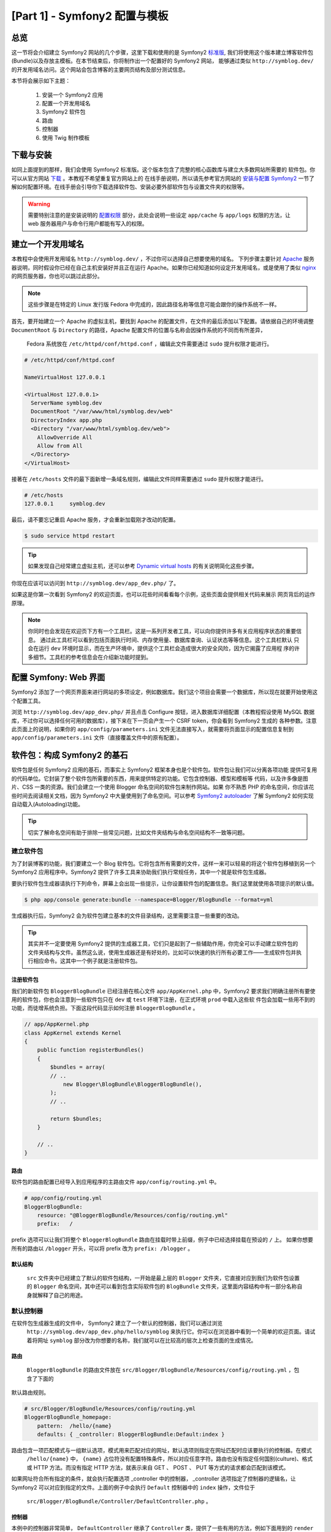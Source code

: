 [Part 1] - Symfony2 配置与模板
================================================

总览
--------

这一节将会介绍建立 Symfony2 网站的几个步骤，这里下载和使用的是 Symfony2
`标准版 <http://symfony.com/doc/current/glossary.html#term-distribution>`_,
我们将使用这个版本建立博客软件包(Bundle)以及存放主模板。在本节结束后，你将制作出一个配置好的 Symfony2 网站，
能够通过类似 ``http://symblog.dev/`` 的开发用域名访问。这个网站会包含博客的主要网页结构及部分测试信息。

本节将会展示如下主题：

    1. 安装一个 Symfony2 应用
    2. 配置一个开发用域名
    3. Symfony2 软件包
    4. 路由
    5. 控制器
    6. 使用 Twig 制作模板

下载与安装
------------------

如同上面提到的那样，我们会使用 Symfony2 标准版。这个版本包含了完整的核心函数库与建立大多数网站所需要的
软件包。你可以从官方网站 `下载 <http://symfony.com/download>`_ 。本教程不希望重复官方网站上的
在线手册说明，所以请先参考官方网站的 `安装与配置 Symfony2 <http://symfony.com/doc/current/book/installation.html>`_
一节了解如何配置环境。在线手册会引导你下载选择软件包、安装必要外部软件包与设置文件夹的权限等。

.. warning::

    需要特别注意的是安装说明的 `配置权限 <http://symfony.com/doc/current/book/installation.html#configuration-and-setup>`_
    部分，此处会说明一些设定 ``app/cache`` 与 ``app/logs`` 权限的方法，让 web 服务器用户与命令行用户都能有写入的权限。
    

建立一个开发用域名
-----------------------------

本教程中会使用开发用域名 ``http://symblog.dev/`` ，不过你可以选择自己想要使用的域名。
下列步骤主要针对 `Apache <http://httpd.apache.org/>`_ 服务器说明，同时假设你已经在自己主机安装好并且正在运行
Apache。如果你已经知道如何设定开发用域名，或是使用了类似 `nginx <http://nginx.net/>`_ 的网页服务器，你也可以跳过此部分。

.. note::

    这些步骤是在特定的 Linux 发行版 Fedora 中完成的，因此路径名称等信息可能会跟你的操作系统不一样。

首先，要开始建立一个 Apache 的虚拟主机，要找到 Apache 的配置文件，在文件的最后添加以下配置。请依据自己的环境调整
``DocumentRoot`` 与 ``Directory`` 的路径，Apache 配置文件的位置与名称会因操作系统的不同而有所差异，
 Fedora 系统放在 ``/etc/httpd/conf/httpd.conf`` ，编辑此文件需要通过 ``sudo`` 提升权限才能进行。

.. code-block:: text

    # /etc/httpd/conf/httpd.conf

    NameVirtualHost 127.0.0.1

    <VirtualHost 127.0.0.1>
      ServerName symblog.dev
      DocumentRoot "/var/www/html/symblog.dev/web"
      DirectoryIndex app.php
      <Directory "/var/www/html/symblog.dev/web">
        AllowOverride All
        Allow from All
      </Directory>
    </VirtualHost>

接著在 ``/etc/hosts`` 文件的最下面新增一条域名规则，编辑此文件同样需要通过 ``sudo`` 提升权限才能进行。

.. code-block:: text

    # /etc/hosts
    127.0.0.1     symblog.dev

最后，请不要忘记重启 Apache 服务，才会重新加载刚才改动的配置。

.. code-block:: bash

    $ sudo service httpd restart

.. tip::

    如果发现自己经常建立虚拟主机，还可以参考 `Dynamic virtual hosts <http://blog.dsyph3r.com/2010/11/apache-dynamic-virtual-hosts.html>`_
    的有关说明简化这些步骤。

你现在应该可以访问到 ``http://symblog.dev/app_dev.php/`` 了。

.. image:: /_static/images/part_1/welcome.jpg
    :align: center
    :alt: Symfony2 welcome page

如果这是你第一次看到 Symfony2 的欢迎页面，也可以花些时间看看每个示例，这些页面会提供相关代码来展示
网页背后的运作原理。

.. note::

    你同时也会发现在欢迎页下方有一个工具栏。这是一系列开发者工具，可以向你提供许多有关应用程序状态的重要信息。
    通过此工具栏可以看到包括页面执行时间、内存使用量、数据库查询、认证状态等等信息。这个工具栏默认
    只会在运行 ``dev`` 环境时显示，而在生产环境中，提供这个工具栏会造成很大的安全风险，因为它揭露了应用程
    序的许多细节。工具栏的参考信息会在介绍新功能时提到。

配置 Symfony: Web 界面
----------------------------------


Symfony2 添加了一个网页界面来进行网站的多项设定，例如数据库。我们这个项目会需要一个数据库，所以现在就要开始使用这个配置工具。

浏览 ``http://symblog.dev/app_dev.php/`` 并且点击 Configure 按钮，进入数据库详细配置（本教程假设使用 MySQL
数据库，不过你可以选择任何可用的数据库），接下来在下一页会产生一个 CSRF token，你会看到 Symfony2 生成的
各种参数。注意此页面上的说明，如果你的 ``app/config/parameters.ini`` 文件无法直接写入，就需要将页面显示的配置信息复制到 ``app/config/parameters.ini`` 文件（直接覆盖文件中的原有配置）。


软件包：构成 Symfony2 的基石
----------------------------------

软件包是任何 Symfony2 应用的基石，而事实上 Symfony2 框架本身也是个软件包。软件包让我们可以分离各项功能
提供可复用的代码单位。它封装了整个软件包所需要的东西，用来提供特定的功能。它包含控制器、模型和模板等
代码，以及许多像是图片、CSS 一类的资源。我们会建立一个使用 Blogger 命名空间的软件包来制作网站。如果
你不熟悉 PHP 的命名空间，你应该花些时间去阅读相关文档，因为 Symfony2 中大量使用到了命名空间。可以参考
`Symfony2 autoloader <http://symfony.com/doc/current/cookbook/tools/autoloader.html>`_
了解 Symfony2 如何实现自动载入(Autoloading)功能。

.. tip::

    切实了解命名空间有助于排除一些常见问题，比如文件夹结构与命名空间结构不一致等问题。


建立软件包
~~~~~~~~~~~~~~~~~~~

为了封装博客的功能，我们要建立一个 Blog 软件包。它将包含所有需要的文件，这样一来可以轻易的将这个软件包移植到另一个
Symfony2 应用程序中。Symfony2 提供了许多工具来协助我们执行常规任务，其中一个就是软件包生成器。

要执行软件包生成器请执行下列命令，屏幕上会出现一些提示，让你设置软件包的配置信息。我们这里就使用各项提示的默认值。

.. code-block:: bash

    $ php app/console generate:bundle --namespace=Blogger/BlogBundle --format=yml

生成器执行后，Symfony2 会为软件包建立基本的文件目录结构，这里需要注意一些重要的改动。

.. tip::

    其实并不一定要使用 Symfony2 提供的生成器工具，它们只是起到了一些辅助作用，你完全可以手动建立软件包的
    文件夹结构与文件。虽然这么说，使用生成器还是有好处的，比如可以快速的执行所有必要工作——生成软件包并执行相应命令。这其中一个例子就是注册软件包。

注册软件包
......................


我们的新软件包 ``BloggerBlogBundle`` 已经注册在核心文件 ``app/AppKernel.php`` 中，Symfony2 要求我们明确注册所有要使用的软件包，你也会注意到一些软件包只在 ``dev`` 或 ``test`` 环境下注册，在正式环境 ``prod`` 中载入这些软
件包会加载一些用不到的功能，而徒增系统负担。下面这段代码显示如何注册 ``BloggerBlogBundle`` 。

.. code-block:: php

    // app/AppKernel.php
    class AppKernel extends Kernel
    {
        public function registerBundles()
        {
            $bundles = array(
            // ..
                new Blogger\BlogBundle\BloggerBlogBundle(),
            );
            // ..

            return $bundles;
        }

        // ..
    }

路由
.......

软件包的路由配置已经导入到应用程序的主路由文件 ``app/config/routing.yml`` 中。

.. code-block:: yaml

    # app/config/routing.yml
    BloggerBlogBundle:
        resource: "@BloggerBlogBundle/Resources/config/routing.yml"
        prefix:   /

prefix 选项可以让我们将整个 ``BloggerBlogBundle`` 路由在挂载时带上前缀，例子中已经选择挂载在预设的 ``/`` 上。
如果你想要所有的路由以 ``/blogger`` 开头，可以将 prefix 改为 ``prefix: /blogger`` 。

默认结构
.................

 ``src`` 文件夹中已经建立了默认的软件包结构，一开始是最上层的 ``Blogger`` 文件夹，它直接对应到我们为软件包设置的
 ``Blogger`` 命名空间，其中还可以看到包含实际软件包的 ``BlogBundle`` 文件夹，这里面内容结构中有一部分名称自身就解释了自己的用途。

默认控制器
~~~~~~~~~~~~~~~~~~~~~~

在软件包生成器生成的文件中， Symfony2 建立了一个默认的控制器，我们可以通过浏览
 ``http://symblog.dev/app_dev.php/hello/symblog`` 来执行它。你可以在浏览器中看到一个简单的欢迎页面。请试着将网址 ``symblog`` 部分改为你想要的名称，我们就可以在比较高的层次上检查页面的生成情况。

路由
......

 ``BloggerBlogBundle`` 的路由文件放在 ``src/Blogger/BlogBundle/Resources/config/routing.yml`` ，包含了下面的
默认路由规则。

.. code-block:: yaml

    # src/Blogger/BlogBundle/Resources/config/routing.yml
    BloggerBlogBundle_homepage:
        pattern:  /hello/{name}
        defaults: { _controller: BloggerBlogBundle:Default:index }

路由包含一项匹配模式与一组默认选项，模式用来匹配对应的网址，默认选项则指定在网址匹配时应该要执行的控制器。在模式
 ``/hello/{name}`` 中， ``{name}`` 占位符没有配置特殊条件，所以对应任意字符。路由也没有指定任何国别(culture)、格式或 HTTP 方法。而没有指定 HTTP 方法，就表示来自 GET 、 POST 、 PUT 等方式的请求都会匹配到该模式。

如果网址符合所有指定的条件，就会执行配置选项 _controller 中的控制器， _controller 选项指定了控制器的逻辑名，让
Symfony2 可以对应到指定的文件。上面的例子中会执行 ``Default`` 控制器中的 ``index`` 操作，文件位于
 ``src/Blogger/BlogBundle/Controller/DefaultController.php`` 。

控制器
..............

本例中的控制器非常简单， ``DefaultController`` 继承了 ``Controller`` 类，提供了一些有用的方法，例如下面用到的
``render`` 方法。由于我们的路由定义了一个占位符 ``$name`` ，它会被送到相应的方法中作为参数。 ``index`` 方法会调用 ``render``
方法来指定位于 ``BloggerBlogBundle`` 默认模板文件夹中的 ``index.html.twig`` 模板显示内容。模板名称的格式是
``bundle:controller:template`` ，在我们的例子中， ``BloggerBlogBundle:Default:index.html.twig`` 会对应到 ``BloggerBlogBundle``
 ``Default`` 模板文件夹的 ``index.html.twig`` 模板文件，这个文件实际路径为
``src/Blogger/BlogBundle/Resources/views/Default/index.html.twig`` 。应用和软件包可以在渲染模板时指定多种模板格式，本节后面会做相应介绍。

我们也可以通过 ``array`` 选项将变量 ``$name`` 传递到模板。

.. code-block:: php

    <?php
    // src/Blogger/BlogBundle/Controller/DefaultController.php

    namespace Blogger\BlogBundle\Controller;

    use Symfony\Bundle\FrameworkBundle\Controller\Controller;

    class DefaultController extends Controller
    {
        public function indexAction($name)
        {
            return $this->render('BloggerBlogBundle:Default:index.html.twig', array('name' => $name));
        }
    }

模板 (视图)
.......................

如你所见，这个模板非常简单，它只会打印出 Hello 以及控制器传送过来的 name 参数。

.. code-block:: html

    {# src/Blogger/BlogBundle/Resources/views/Default/index.html.twig #}
    Hello {{ name }}!

清理
~~~~~~~~~~~

由于我们不需要生成器生成出的某些文件，可以去清理这些文件。

控制器文件 ``src/Blogger/BlogBundle/Controller/DefaultController.php`` 是可以删除的，模板文件夹
``src/Blogger/BlogBundle/Resources/views/Default/`` 与其中的内容也可以删除，而最后，需要删除定义在
``src/Blogger/BlogBundle/Resources/config/routing.yml`` 的路由信息。

模板
----------

在 Symfony2 中，模板引擎默认有 `Twig <http://www.twig-project.org/>`_ 与 PHP 两中选择，不同的函数库可以有不同的选择，这要感谢 Symfony2 实现了 `依赖注入容器 <http://symfony.com/doc/current/book/service_container.html>`_
基于下面理由，我们选择使用 Twig 模板引擎：

1. Twig 非常快，Twig 模板会被编译成普通 PHP 对象，所以使用 Twig 模板不会造成太大的负担。
2. Twig 非常简洁， Twig 让我们可以通过少量代码执行模板功能， PHP 模板在部分情况下则会相对冗长。
3. Twig 支援模板继承，这是笔者个人喜爱的特色之一。模板能够继承与重写其他模板，让子模板可以修改来自父模板的默认值。
4. Twig 非常安全， Twig 默认启用了输出的检查，甚至还为导入的模板提供了一个沙箱环境。
5. Twig 容易扩展，Twig 带来了许多你期待模板所拥有的常见核心功能，而其他的功能 Twig 也可以轻易地写出扩展。

这只是使用 Twig 的部分好处，更多采用 Twig 的理由，可以参考 `Twig <http://www.twig-project.org/>`_ 官方网站。

布局结构
~~~~~~~~~~~~~~~~

由于 Twig 支援模板继承，我们接下来将使用 `三层继承 <http://symfony.com/doc/current/book/templating.html#three-level-inheritance>`_
方法，让我们可以在应用程序中通过三个独立的层次调整视图，提供更多的定制性。

主模板 - 第 1 层
.......................

现在就开始建立 symblog 的基本区域模板层。这里需要用到两种文件，模板与 CSS 文件。由于 Symfony2 支持 `HTML5 <http://diveintohtml5.org/>`_
，我们也会使用到它。

.. code-block:: html

    <!-- app/Resources/views/base.html.twig -->
    <!DOCTYPE html>
    <html>
        <head>
            <meta http-equiv="Content-Type" content="text/html" charset="utf-8" />
            <title>{% block title %}symblog{% endblock %} - symblog</title>
            <!--[if lt IE 9]>
                <script src="http://html5shim.googlecode.com/svn/trunk/html5.js"></script>
            <![endif]-->
            {% block stylesheets %}
                <link href='http://fonts.googleapis.com/css?family=Irish+Grover' rel='stylesheet' type='text/css'>
                <link href='http://fonts.googleapis.com/css?family=La+Belle+Aurore' rel='stylesheet' type='text/css'>
                <link href="{{ asset('css/screen.css') }}" type="text/css" rel="stylesheet" />
            {% endblock %}
            <link rel="shortcut icon" href="{{ asset('favicon.ico') }}" />
        </head>
        <body>

            <section id="wrapper">
                <header id="header">
                    <div class="top">
                        {% block navigation %}
                            <nav>
                                <ul class="navigation">
                                    <li><a href="#">Home</a></li>
                                    <li><a href="#">About</a></li>
                                    <li><a href="#">Contact</a></li>
                                </ul>
                            </nav>
                        {% endblock %}
                    </div>

                    <hgroup>
                        <h2>{% block blog_title %}<a href="#">symblog</a>{% endblock %}</h2>
                        <h3>{% block blog_tagline %}<a href="#">creating a blog in Symfony2</a>{% endblock %}</h3>
                    </hgroup>
                </header>

                <section class="main-col">
                    {% block body %}{% endblock %}
                </section>
                <aside class="sidebar">
                    {% block sidebar %}{% endblock %}
                </aside>

                <div id="footer">
                    {% block footer %}
                        Symfony2 blog tutorial - created by <a href="https://github.com/dsyph3r">dsyph3r</a>
                    {% endblock %}
                </div>
            </section>

            {% block javascripts %}{% endblock %}
        </body>
    </html>

.. note::

    模板中引用了三个外部文件， 1 个 JavaScript 与 2 个 CSS，这个 JavaScript 脚本修正了 IE9 以前的版本不支持
    HTML5 的问题， 2 个导入的 CSS 文件是来自 `Google Web font <http://www.google.com/webfonts>`_ 的字体。
    
此模板标示了博客网站的主要结构。大部分的模板由 HTML 组成，并包含少量的 Twig 指令，我们接下来将查看这些 Twig 指令。

先将焦点放在文件的 HEAD 标签部分，从 title 标签开始：

.. code-block:: html

    <title>{% block title %}symblog{% endblock %} - symblog</title>

第一个会注意到的是奇怪的 ``{%`` 标签，它即不是 HTML，也不可能是 PHP 。这是 3 个 Twig 标签中的一个，这个标签在 Twig 中表示
 ``Do something``，也就是用来放置执行控制语法或是定义区块元素的指令。完整的
`控制结构 <http://www.twig-project.org/doc/templates.html#list-of-control-structures>`_
可以在 Twig 手册看到。我们在 title 标签定义的 Twig 区域会做两件事情，它不仅将区域命名为 title，而且在 block 与 endblock
之间提供了一个默认输出指令，通过划分各个区域，我们就可以充分利用 Twig 继承模式的好处。举例来说，在一篇博客文章我们想要反映页面标题
，就可以继承该模板并且覆盖 title 区域。

.. code-block:: html

    {% extends '::base.html.twig' %}

    {% block title %}The blog title goes here{% endblock %}

在上面的例子中，我们继承了应用程序的基本模板和前面定义的 title 区域。你会注意到 ``extends`` 使用的模板格式少了
``Bundle`` 与 ``Controller`` 部分，而基本模板格式是 ``bundle:controller:template``。如果省略了 ``Bundle`` 与
 ``Controller`` 部分，就是指定要使用应用程序层级的模板，存放位置为 ``app/Resources/views/`` 。

接下来我们定义另外一个 title 区域，并且放入一些内容，这里是放入博客的标题。由于父模板已经包含了 title 区域，它会被我们
的新模板所覆盖， title 区域现在会输出 'The blog title goes here - symblog' 。Twig 提供的这项功能在建立模板时可以灵活运用。

在样式表区块我们加入了下一个 Twig 标签 ``{{`` ，也被称之为 ``Say something`` 标签。

.. code-block:: html

    <link href="{{ asset('css/screen.css') }}" type="text/css" rel="stylesheet" />

这个标签用来打印出变量或表达式的值。上面的例子中会打印 ``asset`` 方法回传的值，这提供了一个链接应用
程序资源的便捷方法，例如 CSS 、 JavaScript 与图片文件。

``{{`` 标签也可以配合过滤器在输出前处理内容。

.. code-block:: html

    {{ blog.created|date("d-m-Y") }}

完整的过滤器清单可以参考
`Twig 手册 <http://www.twig-project.org/doc/templates.html#list-of-built-in-filters>`_ 。

最后一个 Twig 标签并没有出现在模板中，它是备注标签 ``{#`` ，像这样使用：

.. code-block:: html

    {# The quick brown fox jumps over the lazy dog #}

模板中不会再有其他概念，这个模板已经准备好主要布局，让我们可以在需要时进行定制。

接下来添加一些样式，先建立一个样式表并保存为 ``web/css/screen.css`` 文件，然后添加下面内容，这会在主要模板中加入一些样式。

.. code-block:: css

    html,body,div,span,applet,object,iframe,h1,h2,h3,h4,h5,h6,p,blockquote,pre,a,abbr,acronym,address,big,cite,code,del,dfn,em,img,ins,kbd,q,s,samp,small,strike,strong,sub,sup,tt,var,b,u,i,center,dl,dt,dd,ol,ul,li,fieldset,form,label,legend,table,caption,tbody,tfoot,thead,tr,th,td,article,aside,canvas,details,embed,figure,figcaption,footer,header,hgroup,menu,nav,output,ruby,section,summary,time,mark,audio,video{border:0;font-size:100%;font:inherit;vertical-align:baseline;margin:0;padding:0}article,aside,details,figcaption,figure,footer,header,hgroup,menu,nav,section{display:block}body{line-height:1}ol,ul{list-style:none}blockquote,q{quotes:none}blockquote:before,blockquote:after,q:before,q:after{content:none}table{border-collapse:collapse;border-spacing:0}

    body { line-height: 1;font-family: Arial, Helvetica, sans-serif;font-size: 12px; width: 100%; height: 100%; color: #000; font-size: 14px; }
    .clear { clear: both; }

    #wrapper { margin: 10px auto; width: 1000px; }
    #wrapper a { text-decoration: none; color: #F48A00; }
    #wrapper span.highlight { color: #F48A00; }

    #header { border-bottom: 1px solid #ccc; margin-bottom: 20px; }
    #header .top { border-bottom: 1px solid #ccc; margin-bottom: 10px; }
    #header ul.navigation { list-style: none; text-align: right; }
    #header .navigation li { display: inline }
    #header .navigation li a { display: inline-block; padding: 10px 15px; border-left: 1px solid #ccc; }
    #header h2 { font-family: 'Irish Grover', cursive; font-size: 92px; text-align: center; line-height: 110px; }
    #header h2 a { color: #000; }
    #header h3 { text-align: center; font-family: 'La Belle Aurore', cursive; font-size: 24px; margin-bottom: 20px; font-weight: normal; }

    .main-col { width: 700px; display: inline-block; float: left; border-right: 1px solid #ccc; padding: 20px; margin-bottom: 20px; }
    .sidebar { width: 239px; padding: 10px; display: inline-block; }

    .main-col a { color: #F48A00; }
    .main-col h1,
    .main-col h2
        { line-height: 1.2em; font-size: 32px; margin-bottom: 10px; font-weight: normal; color: #F48A00; }
    .main-col p { line-height: 1.5em; margin-bottom: 20px; }

    #footer { border-top: 1px solid #ccc; clear: both; text-align: center; padding: 10px; color: #aaa; }

软件包模板 - 第 2 层
.........................

我们现在继续建立博客软件包的布局，建立一个文件 ``src/Blogger/BlogBundle/Resources/views/layout.html.twig``
然后放入下面内容。

.. code-block:: html

    {# src/Blogger/BlogBundle/Resources/views/layout.html.twig #}
    {% extends '::base.html.twig' %}

    {% block sidebar %}
        Sidebar content
    {% endblock %}


第一眼看到这个模板时也许会觉得过于简单，但简单正是它的关键之处。
第一、它继承了我们之前建立的应用程序基本模板，其次、
它用一些测试内容覆盖了原本的 sidebar 区块。由于 sidebar 会出现在博客的所有页面，通常这个阶段在这一层上做些定制是正确的做法。
你也许会问为什么不把定制的部分放在之前的应用程序模板，这样一来就可以出现在所有页面。原因很简单，应用程序并不知道
软件包的任何信息，也不应该知道这些信息。软件包应该要自己包含自身的所有功能，产生 sidebar 区块就是自身的功能之一。
至于为什么不将它放在每一页的模板，这也很简单，因为这样一来我们建立一个新页面时就得复制 sidebar 一次。更进一步来说，
这个第 2 层模板提供了相应的灵活度，让我们可以添加所有子模板都会用到的信息并且让它们能够继承。举例来说，我们也许想要调整每一页的页尾，这时就适合在这个层面上调整。

页面模板 - 第 3 层
.......................

最后我们准备好制作控制器的布局，这些布局通常会跟控制器的方法产生关联，例如 show 方法就会对应到
一个博客的模板 show 文件。

我们开始建立首页的控制器与模板，由于这是我们第一个建立的页面，我们需要同时建立对应的控制器。为控制器
建立 ``src/Blogger/BlogBundle/Controller/PageController.php`` 文件，并且写入下面内容：

.. code-block:: php

    <?php
    // src/Blogger/BlogBundle/Controller/PageController.php

    namespace Blogger\BlogBundle\Controller;

    use Symfony\Bundle\FrameworkBundle\Controller\Controller;

    class PageController extends Controller
    {
        public function indexAction()
        {
            return $this->render('BloggerBlogBundle:Page:index.html.twig');
        }
    }

接下来建立该操作的模板。如同在控制器对应操作中看到的，我们要建立用来产生首页的模板，并把它放在 ``src/Blogger/BlogBundle/Resources/views/Page/index.html.twig`` 文件中。

.. code-block:: html

    {# src/Blogger/BlogBundle/Resources/views/Page/index.html.twig #}
    {% extends 'BloggerBlogBundle::layout.html.twig' %}

    {% block body %}
        Blog homepage
    {% endblock %}


这里导入了我们最后指定的模板。在这个例子中，
模板 ``BloggerBlogBundle::layout.html.twig``
继承来源的名称省略了 ``Controller`` 部分。当我们排除了 ``Controller`` 部分时，我们就是在指定使用软件包
层上的模板，它被放在 ``src/Blogger/BlogBundle/Resources/views/layout.html.twig`` 。

接下来为我们的首页新增一个路由，更新软件包路由配置在 ``src/Blogger/BlogBundle/Resources/config/routing.yml``

.. code-block:: yaml

    # src/Blogger/BlogBundle/Resources/config/routing.yml
    BloggerBlogBundle_homepage:
        pattern:  /
        defaults: { _controller: BloggerBlogBundle:Page:index }
        requirements:
            _method:  GET

最后我们需要移除默认的 Symfony2 欢迎页面路由，也就是移除路由文件 ``app/config/routing_dev.yml`` 中 ``dev`` 区域的  ``_welcome`` 路由。

我们现在已经可以查看博客的模板，用你的浏览器打开 ``http://symblog.dev/app_dev.php/`` 。

.. image:: /_static/images/part_1/homepage.jpg
    :align: center
    :alt: symblog main template layout

你应该可以看到博客的基本模板，包含我们在相关模板重写的主要内容与 sidebar 对应的区域。

“关于”页面
--------------

本章的最后一项任务就是建立一个“关于”的静态页面，这将展示如何将页面链接在一起，并进一步强调我们所用的三层继承法。

路由
~~~~~~~~~


建立一个新页面时，首先应该建立对应的路由。打开 ``BloggerBlogBundle`` 的路由文件
``src/Blogger/BlogBundle/Resources/config/routing.yml`` 并且添加下面的路由规则。

.. code-block:: yaml

    # src/Blogger/BlogBundle/Resources/config/routing.yml
    BloggerBlogBundle_about:
        pattern:  /about
        defaults: { _controller: BloggerBlogBundle:Page:about }
        requirements:
            _method:  GET

控制器
~~~~~~~~~~~~~~

接著开启 ``Page`` 控制器，文件位于 ``src/Blogger/BlogBundle/Controller/PageController.php`` 并且新增处理“关于”
页面的方法。


.. code-block:: php

    // src/Blogger/BlogBundle/Controller/PageController.php
    class PageController extends Controller
    {
        //  ..

        public function aboutAction()
        {
            return $this->render('BloggerBlogBundle:Page:about.html.twig');
        }
    }

视图
~~~~~~~~

要建立视图，在 ``src/Blogger/BlogBundle/Resources/views/Page/about.html.twig`` 建立模板，并且复制下面内容。

.. code-block:: html

    {# src/Blogger/BlogBundle/Resources/views/Page/about.html.twig #}
    {% extends 'BloggerBlogBundle::layout.html.twig' %}

    {% block title %}About{% endblock%}

    {% block body %}
        <header>
            <h1>About symblog</h1>
        </header>
        <article>
            <p>Donec imperdiet ante sed diam consequat et dictum erat faucibus. Aliquam sit
            amet vehicula leo. Morbi urna dui, tempor ac posuere et, rutrum at dui.
            Curabitur neque quam, ultricies ut imperdiet id, ornare varius arcu. Ut congue
            urna sit amet tellus malesuada nec elementum risus molestie. Donec gravida
            tellus sed tortor adipiscing fringilla. Donec nulla mauris, mollis egestas
            condimentum laoreet, lacinia vel lorem. Morbi vitae justo sit amet felis
            vehicula commodo a placerat lacus. Mauris at est elit, nec vehicula urna. Duis a
            lacus nisl. Vestibulum ante ipsum primis in faucibus orci luctus et ultrices
            posuere cubilia Curae.</p>
        </article>
    {% endblock %}

“关于”页面并没有特别之处，唯一的用处只是用测试内容产生模板文件。不过它依然可以带我们继续前进到下一个任务。


链接这些页面
~~~~~~~~~~~~~~~~~


我们现在已经有了“关于”页面，可以直接查看 ``http://symblog.dev/app_dev.php/about`` 上的信息。一般用户看不到这个页面
，除非像我们这样手动输入完整的地址。可以预料到的是 Symfony2 提供了两处对等的路由功能，它可以让我们比对所看到的路径，也可以产生
这些路径所对应的网址。建议一定使用 Symfony2 的路由功能，而不要在程序中使用如下链接：


.. code-block:: html+php

    <a href="/contact">Contact</a>

    <?php $this->redirect("/contact"); ?>

你也许想知道这个方法错在哪里。上面也许是你经常用来链接页面的方式，不过这个方法会有下面问题：

1. 它使用了绝对链接并且完全忽略了 Symfony2 的路由系统，如果你想要修改联系我们页面的位置，你必需要找到所有使用绝对
   链接的位置并且进行修改。
   
2. 它会忽略环境中的控制器，虽然我们还没解释环境是什么，但是你已经在使用了。 ``app_dev.php`` 前端控制器
   让我们可以在 ``dev`` 环境中访问应用程序。如果你把 ``app_dev.php`` 改为 ``app.php`` ，应用程序就会在 ``prod`` 环境
   下执行。环境的重要性会在后面的教程中作更多的说明，不过现在重要的是需要注意，上面定义的实际链接不会依据我们目前的环境调整，因为前端控制器并没有包含在网址中。

链接页面的正确方法是使用 Twig 提供的 ``path`` 与 ``url`` 方法，它们都很类似，只是 ``url`` 方法会给我们完整的网址。我们来
调整主应用程序模板 ``app/Resources/views/base.html.twig`` 为“关于”与首页建立链接。

.. code-block:: html

    <!-- app/Resources/views/base.html.twig -->
    {% block navigation %}
        <nav>
            <ul class="navigation">
                <li><a href="{{ path('BloggerBlogBundle_homepage') }}">Home</a></li>
                <li><a href="{{ path('BloggerBlogBundle_about') }}">About</a></li>
                <li><a href="#">Contact</a></li>
            </ul>
        </nav>
    {% endblock %}

接下来刷新浏览器，就可以看到 Home 与 About 页面链接就可以运作了，如果你查看页面源代码就会发现，链接的前面都加上了 ``/app_dev.php/`` ，
这就是上面提到的前端控制器，而且会看到 ``path`` 的使用会处理这个部分。

最后让我们更新首页的主视图链接，更新位于 ``app/Resources/views/base.html.twig`` 的模板。

.. code-block:: html

    <!-- app/Resources/views/base.html.twig -->
    <hgroup>
        <h2>{% block blog_title %}<a href="{{ path('BloggerBlogBundle_homepage') }}">symblog</a>{% endblock %}</h2>
        <h3>{% block blog_tagline %}<a href="{{ path('BloggerBlogBundle_homepage') }}">creating a blog in Symfony2</a>{% endblock %}</h3>
    </hgroup>

结论
----------

我们已经涵盖了 Symfony2 应用程序的基础部分，包括配置与执行，并且开始探索 Symfony2 应用程序背后的一些基础概念，如路由与 Twig 模板引擎。

接着，我们会介绍如何建立一个“联系我们”页面，这个页面比“关于”更加深入，它让使用者可以通过网页表单发送请求互动，下一节会介绍字段验证与表单的有关内容。
